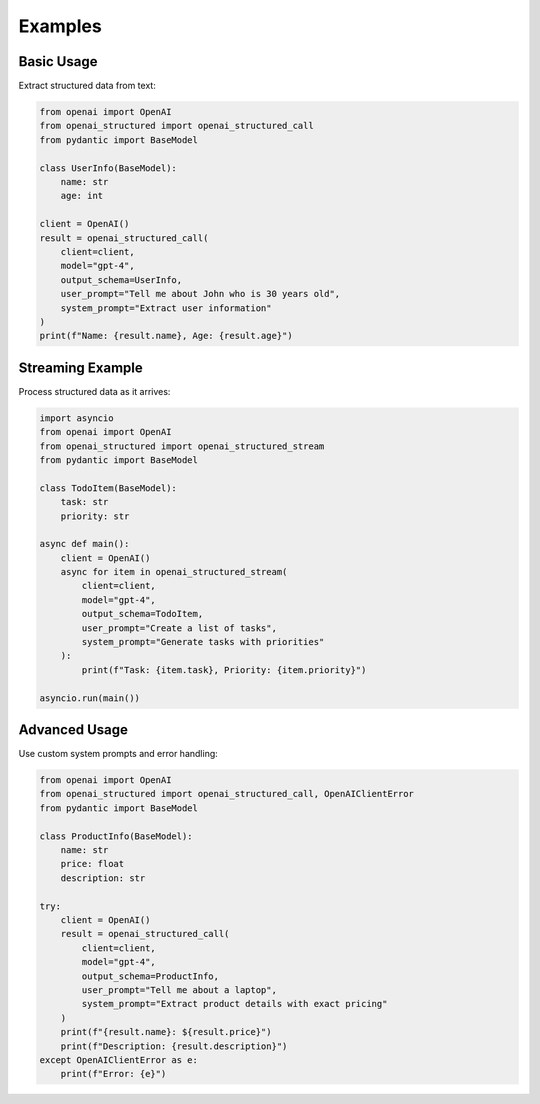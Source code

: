 Examples
========

Basic Usage
-----------

Extract structured data from text:

.. code-block:: python

    from openai import OpenAI
    from openai_structured import openai_structured_call
    from pydantic import BaseModel

    class UserInfo(BaseModel):
        name: str
        age: int

    client = OpenAI()
    result = openai_structured_call(
        client=client,
        model="gpt-4",
        output_schema=UserInfo,
        user_prompt="Tell me about John who is 30 years old",
        system_prompt="Extract user information"
    )
    print(f"Name: {result.name}, Age: {result.age}")

Streaming Example
-------------------

Process structured data as it arrives:

.. code-block:: python

    import asyncio
    from openai import OpenAI
    from openai_structured import openai_structured_stream
    from pydantic import BaseModel

    class TodoItem(BaseModel):
        task: str
        priority: str

    async def main():
        client = OpenAI()
        async for item in openai_structured_stream(
            client=client,
            model="gpt-4",
            output_schema=TodoItem,
            user_prompt="Create a list of tasks",
            system_prompt="Generate tasks with priorities"
        ):
            print(f"Task: {item.task}, Priority: {item.priority}")

    asyncio.run(main())

Advanced Usage
--------------

Use custom system prompts and error handling:

.. code-block:: python

    from openai import OpenAI
    from openai_structured import openai_structured_call, OpenAIClientError
    from pydantic import BaseModel

    class ProductInfo(BaseModel):
        name: str
        price: float
        description: str

    try:
        client = OpenAI()
        result = openai_structured_call(
            client=client,
            model="gpt-4",
            output_schema=ProductInfo,
            user_prompt="Tell me about a laptop",
            system_prompt="Extract product details with exact pricing"
        )
        print(f"{result.name}: ${result.price}")
        print(f"Description: {result.description}")
    except OpenAIClientError as e:
        print(f"Error: {e}") 